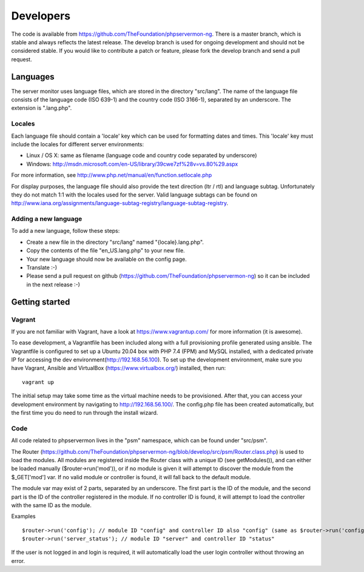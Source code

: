 .. _developers:

Developers
==========

The code is available from https://github.com/TheFoundation/phpservermon-ng.
There is a master branch, which is stable and always reflects the latest release.
The develop branch is used for ongoing development and should not be considered stable.
If you would like to contribute a patch or feature, please fork the develop branch and send a pull request.

Languages
+++++++++

The server monitor uses language files, which are stored in the directory "src/lang".
The name of the language file consists of the language code (ISO 639-1) and the country code (ISO 3166-1), separated by an underscore.
The extension is ".lang.php".

Locales
-------

Each language file should contain a 'locale' key which can be used for formatting dates and times. This 'locale' key must include the locales for different server environments:

* Linux / OS X: same as filename (language code and country code separated by underscore)
* Windows: http://msdn.microsoft.com/en-US/library/39cwe7zf%28v=vs.80%29.aspx

For more information, see http://www.php.net/manual/en/function.setlocale.php

For display purposes, the language file should also provide the text direction (ltr / rtl) and language subtag.
Unfortunately they do not match 1:1 with the locales used for the server.
Valid language subtags can be found on http://www.iana.org/assignments/language-subtag-registry/language-subtag-registry.

Adding a new language
---------------------

To add a new language, follow these steps:

* Create a new file in the directory "src/lang" named "{locale}.lang.php".
* Copy the contents of the file "en_US.lang.php" to your new file.
* Your new language should now be available on the config page.
* Translate :-)
* Please send a pull request on github (https://github.com/TheFoundation/phpservermon-ng) so it can be included in the next release :-)


Getting started
+++++++++++++++

Vagrant
-------

If you are not familiar with Vagrant, have a look at https://www.vagrantup.com/ for more information (it is awesome).


To ease development, a Vagrantfile has been included along with a full provisioning profile generated using ansible.
The Vagrantfile is configured to set up a Ubuntu 20.04 box with PHP 7.4 (FPM) and MySQL installed, with a dedicated private IP for accessing the dev environment(http://192.168.56.100).
To set up the development environment, make sure you have Vagrant, Ansible and VirtualBox (https://www.virtualbox.org/) installed, then run::

     vagrant up

The initial setup may take some time as the virtual machine needs to be provisioned.
After that, you can access your development environment by navigating to http://192.168.56.100/.
The config.php file has been created automatically, but the first time you do need to run through the install wizard.

Code
----

All code related to phpservermon lives in the "psm" namespace, which can be found under "src/psm".

The Router (https://github.com/TheFoundation/phpservermon-ng/blob/develop/src/psm/Router.class.php) is used to load the modules.
All modules are registered inside the Router class with a unique ID (see getModules()), and can either be loaded manually ($router->run('mod')), or if no module is given it will attempt to discover the module from the $_GET['mod'] var.
If no valid module or controller is found, it will fall back to the default module.

The module var may exist of 2 parts, separated by an underscore. The first part is the ID of the module, and the second part is the ID of the controller registered in the module.
If no controller ID is found, it will attempt to load the controller with the same ID as the module.

Examples ::

    $router->run('config'); // module ID "config" and controller ID also "config" (same as $router->run('config_config'))
    $router->run('server_status'); // module ID "server" and controller ID "status"

If the user is not logged in and login is required, it will automatically load the user login controller without throwing an error.
